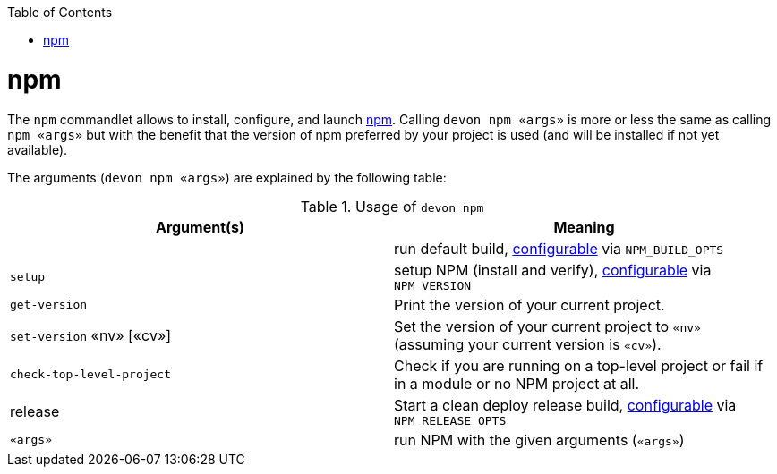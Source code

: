 :toc:
toc::[]

= npm

The `npm` commandlet allows to install, configure, and launch https://www.npmjs.com/[npm]. Calling `devon npm «args»` is more or less the same as calling `npm «args»` but with the benefit that the version of npm preferred by your project is used (and will be installed if not yet available).

The arguments (`devon npm «args»`) are explained by the following table:

.Usage of `devon npm`
[options="header"]
|=======================
|*Argument(s)*             |*Meaning*
|                          |run default build, link:configuration.asciidoc[configurable] via `NPM_BUILD_OPTS`
|`setup`                   |setup NPM (install and verify), link:configuration.asciidoc[configurable] via `NPM_VERSION`
|`get-version`             |Print the version of your current project.
|`set-version` «nv» [«cv»] |Set the version of your current project to `«nv»` (assuming your current version is `«cv»`).
|`check-top-level-project` |Check if you are running on a top-level project or fail if in a module or no NPM project at all.
|release                   |Start a clean deploy release build, link:configuration.asciidoc[configurable] via `NPM_RELEASE_OPTS`
|`«args»`        |run NPM with the given arguments (`«args»`)
|=======================
